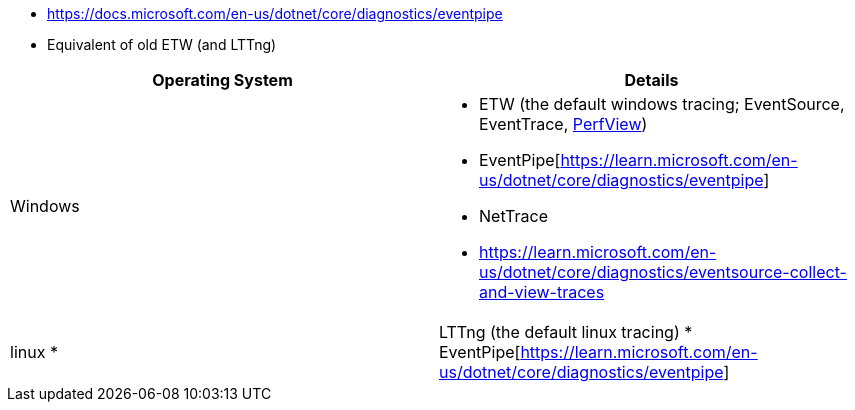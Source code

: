 - https://docs.microsoft.com/en-us/dotnet/core/diagnostics/eventpipe
  - Equivalent of old ETW (and LTTng)


|===
| Operating System | Details


| Windows
a| * ETW (the default windows tracing; EventSource, EventTrace, https://github.com/microsoft/perfview[PerfView])
* EventPipe[https://learn.microsoft.com/en-us/dotnet/core/diagnostics/eventpipe]
* NetTrace
* https://learn.microsoft.com/en-us/dotnet/core/diagnostics/eventsource-collect-and-view-traces

| linux
*| LTTng (the default linux tracing)
* EventPipe[https://learn.microsoft.com/en-us/dotnet/core/diagnostics/eventpipe]

|===

